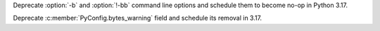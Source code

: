 Deprecate :option:`-b` and :option:`!-bb` command line options
and schedule them to become no-op in Python 3.17.

Deprecate :c:member:`PyConfig.bytes_warning` field
and schedule its removal in 3.17.
